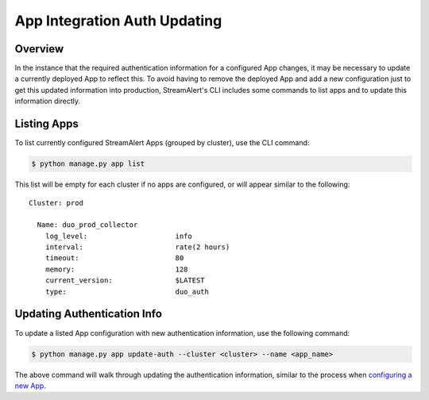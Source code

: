 App Integration Auth Updating
=============================

Overview
--------

In the instance that the required authentication information for a configured App changes, it may be necessary to update a currently deployed App to reflect this.
To avoid having to remove the deployed App and add a new configuration just to get this updated information into production, StreamAlert's CLI
includes some commands to list apps and to update this information directly.

Listing Apps
------------

To list currently configured StreamAlert Apps (grouped by cluster), use the CLI command:

.. code-block:: bash

  $ python manage.py app list

This list will be empty for each cluster if no apps are configured, or will appear similar to the following::

  Cluster: prod

    Name: duo_prod_collector
      log_level:                     info
      interval:                      rate(2 hours)
      timeout:                       80
      memory:                        128
      current_version:               $LATEST
      type:                          duo_auth


Updating Authentication Info
----------------------------

To update a listed App configuration with new authentication information, use the following command:

.. code-block:: bash

  $ python manage.py app update-auth --cluster <cluster> --name <app_name>


The above command will walk through updating the authentication information, similar to the process when `configuring a new App <app-configuration.html#example-prompts-for-duo-auth>`_.
